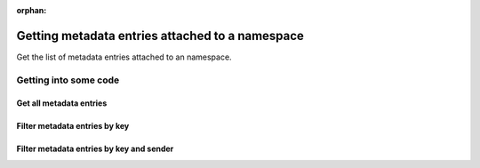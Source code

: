 :orphan:

.. post:: 07 Oct, 2019
    :category: Metadata, Namespace
    :excerpt: 1
    :nocomments:

################################################
Getting metadata entries attached to a namespace
################################################

Get the list of metadata entries attached to an namespace.

**********************
Getting into some code
**********************

Get all metadata entries
========================

.. example-code::

    .. viewsource:: ../../resources/examples/typescript/metadata/GettingMetadataEntriesNamespace.ts
        :language: typescript
        :start-after:  /* start block 01 */
        :end-before: /* end block 01 */

    .. viewsource:: ../../resources/examples/bash/metadata/GettingMetadataEntriesNamespace.sh
        :language: bash
        :start-after: #!/bin/sh

Filter metadata entries by key
==============================

.. example-code::

    .. viewsource:: ../../resources/examples/typescript/metadata/GettingMetadataEntriesNamespaceByKey.ts
        :language: typescript
        :start-after:  /* start block 01 */
        :end-before: /* end block 01 */

Filter metadata entries by key and sender
=========================================

.. example-code::

    .. viewsource:: ../../resources/examples/typescript/metadata/GettingMetadataEntriesNamespaceByKeyAndSender.ts
        :language: typescript
        :start-after:  /* start block 01 */
        :end-before: /* end block 01 */
